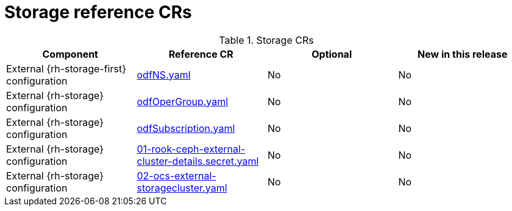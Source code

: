 // Module included in the following assemblies:
//
// * scalability_and_performance/ztp_far_edge/telco_core_ref_design_specs/telco-core-ref-crs.adoc

:_mod-docs-content-type: REFERENCE
[id="storage-crs_{context}"]
= Storage reference CRs

.Storage CRs
[cols="4*", options="header", format=csv]
|====
Component,Reference CR,Optional,New in this release
External {rh-storage-first} configuration,xref:../../../scalability_and_performance/ztp_far_edge/telco_core_ref_design_specs/telco-core-ref-crs.adoc#telco-core-odfns-yaml[odfNS.yaml],No,No
External {rh-storage} configuration,xref:../../../scalability_and_performance/ztp_far_edge/telco_core_ref_design_specs/telco-core-ref-crs.adoc#telco-core-odfopergroup-yaml[odfOperGroup.yaml],No,No
External {rh-storage} configuration,xref:../../../scalability_and_performance/ztp_far_edge/telco_core_ref_design_specs/telco-core-ref-crs.adoc#telco-core-odfsubscription-yaml[odfSubscription.yaml],No,No
External {rh-storage} configuration,xref:../../../scalability_and_performance/ztp_far_edge/telco_core_ref_design_specs/telco-core-ref-crs.adoc#telco-core-01-rook-ceph-external-cluster-details.secret-yaml[01-rook-ceph-external-cluster-details.secret.yaml],No,No
External {rh-storage} configuration,xref:../../../scalability_and_performance/ztp_far_edge/telco_core_ref_design_specs/telco-core-ref-crs.adoc#telco-core-02-ocs-external-storagecluster-yaml[02-ocs-external-storagecluster.yaml],No,No
|====
